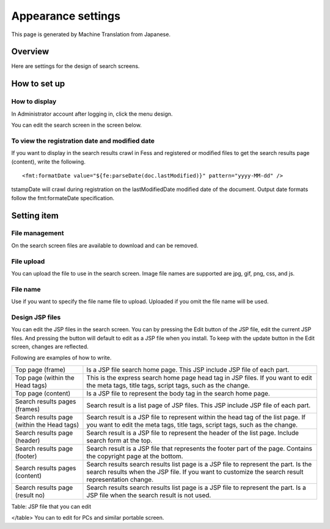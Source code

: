 ===================
Appearance settings
===================

This page is generated by Machine Translation from Japanese.

Overview
========

Here are settings for the design of search screens.

How to set up
=============

How to display
--------------

In Administrator account after logging in, click the menu design.

|image0|

You can edit the search screen in the screen below.

|image1|

To view the registration date and modified date
-----------------------------------------------

If you want to display in the search results crawl in Fess and
registered or modified files to get the search results page (content),
write the following.

::

    <fmt:formatDate value="${fe:parseDate(doc.lastModified)}" pattern="yyyy-MM-dd" />

tstampDate will crawl during registration on the lastModifiedDate
modified date of the document. Output date formats follow the
fmt:formateDate specification.

Setting item
============

File management
---------------

On the search screen files are available to download and can be removed.

File upload
-----------

You can upload the file to use in the search screen. Image file names
are supported are jpg, gif, png, css, and js.

File name
---------

Use if you want to specify the file name file to upload. Uploaded if you
omit the file name will be used.

Design JSP files
----------------

You can edit the JSP files in the search screen. You can by pressing the
Edit button of the JSP file, edit the current JSP files. And pressing
the button will default to edit as a JSP file when you install. To keep
with the update button in the Edit screen, changes are reflected.

Following are examples of how to write.

+----------------------------------------------+-------------------------------------------------------------------------------------------------------------------------------------------------------------------------------------------+
| Top page (frame)                             | Is a JSP file search home page. This JSP include JSP file of each part.                                                                                                                   |
+----------------------------------------------+-------------------------------------------------------------------------------------------------------------------------------------------------------------------------------------------+
| Top page (within the Head tags)              | This is the express search home page head tag in JSP files. If you want to edit the meta tags, title tags, script tags, such as the change.                                               |
+----------------------------------------------+-------------------------------------------------------------------------------------------------------------------------------------------------------------------------------------------+
| Top page (content)                           | Is a JSP file to represent the body tag in the search home page.                                                                                                                          |
+----------------------------------------------+-------------------------------------------------------------------------------------------------------------------------------------------------------------------------------------------+
| Search results pages (frames)                | Search result is a list page of JSP files. This JSP include JSP file of each part.                                                                                                        |
+----------------------------------------------+-------------------------------------------------------------------------------------------------------------------------------------------------------------------------------------------+
| Search results page (within the Head tags)   | Search result is a JSP file to represent within the head tag of the list page. If you want to edit the meta tags, title tags, script tags, such as the change.                            |
+----------------------------------------------+-------------------------------------------------------------------------------------------------------------------------------------------------------------------------------------------+
| Search results page (header)                 | Search result is a JSP file to represent the header of the list page. Include search form at the top.                                                                                     |
+----------------------------------------------+-------------------------------------------------------------------------------------------------------------------------------------------------------------------------------------------+
| Search results page (footer)                 | Search result is a JSP file that represents the footer part of the page. Contains the copyright page at the bottom.                                                                       |
+----------------------------------------------+-------------------------------------------------------------------------------------------------------------------------------------------------------------------------------------------+
| Search results pages (content)               | Search results search results list page is a JSP file to represent the part. Is the search results when the JSP file. If you want to customize the search result representation change.   |
+----------------------------------------------+-------------------------------------------------------------------------------------------------------------------------------------------------------------------------------------------+
| Search results page (result no)              | Search results search results list page is a JSP file to represent the part. Is a JSP file when the search result is not used.                                                            |
+----------------------------------------------+-------------------------------------------------------------------------------------------------------------------------------------------------------------------------------------------+

Table: JSP file that you can edit

</table>
You can to edit for PCs and similar portable screen.

.. |image0| image:: ../../../resources/images/en/8.0/admin/design-1.png
.. |image1| image:: ../../../resources/images/en/8.0/admin/design-2.png
